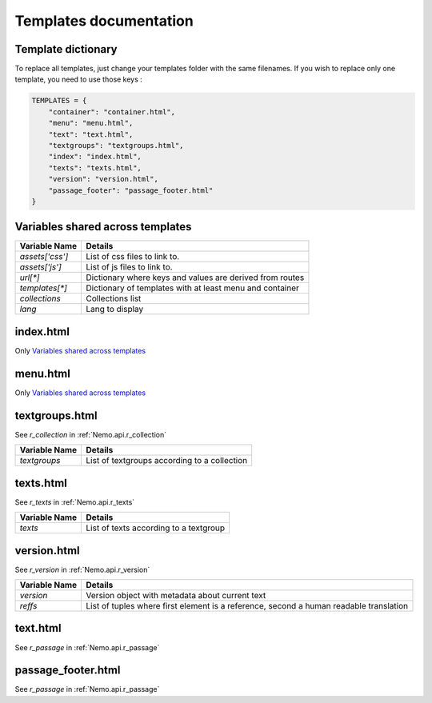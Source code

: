 Templates documentation
=======================

.. _Templates.documentation::

Template dictionary
###################

To replace all templates, just change your templates folder with the same filenames. If you wish to replace only one template, you need to use those keys :

.. code-block:: python

    TEMPLATES = {
        "container": "container.html",
        "menu": "menu.html",
        "text": "text.html",
        "textgroups": "textgroups.html",
        "index": "index.html",
        "texts": "texts.html",
        "version": "version.html",
        "passage_footer": "passage_footer.html"
    }

Variables shared across templates
#################################

+-----------------+----------------------------------------------------------+
| Variable Name   | Details                                                  |
+=================+==========================================================+
| `assets['css']` | List of css files to link to.                            |
+-----------------+----------------------------------------------------------+
| `assets['js']`  | List of js files to link to.                             |
+-----------------+----------------------------------------------------------+
| `url[*]`        | Dictionary where keys and values are derived from routes |
+-----------------+----------------------------------------------------------+
| `templates[*]`  | Dictionary of templates with at least menu and container |
+-----------------+----------------------------------------------------------+
| `collections`   | Collections list                                         |
+-----------------+----------------------------------------------------------+
| `lang`          | Lang to display                                          |
+-----------------+----------------------------------------------------------+

index.html
##########

Only `Variables shared across templates`_

menu.html
#########

Only `Variables shared across templates`_

textgroups.html
###############

See `r_collection` in :ref:`Nemo.api.r_collection`

+-----------------+----------------------------------------------------------+
| Variable Name   | Details                                                  |
+=================+==========================================================+
| `textgroups`    | List of textgroups according to a collection             |
+-----------------+----------------------------------------------------------+

texts.html
##########

See `r_texts` in :ref:`Nemo.api.r_texts`

+-----------------+----------------------------------------------------------+
| Variable Name   | Details                                                  |
+=================+==========================================================+
| `texts`         | List of texts according to a textgroup                   |
+-----------------+----------------------------------------------------------+

version.html
############

See `r_version` in :ref:`Nemo.api.r_version`

+-----------------+-----------------------------------------------------------------------------------------+
| Variable Name   | Details                                                                                 |
+=================+=========================================================================================+
| `version`       | Version object with metadata about current text                                         |
+-----------------+-----------------------------------------------------------------------------------------+
| `reffs`         | List of tuples where first element is a reference, second a human readable translation  |
+-----------------+-----------------------------------------------------------------------------------------+

text.html
#########


See `r_passage` in :ref:`Nemo.api.r_passage`

+-----------------+----------------------------------------------------------------------------------------+
| Variable Name   | Details                                                                                |
+=================+========================================================================================+
| `version`       | Version object with metadata about current text                                        |
+-----------------+----------------------------------------------------------------------------------------+
| `text_passage`  | Markup object representing the text                                                    |
+-----------------+----------------------------------------------------------------------------------------+
| `urn`  | Markup object containing the URN of the passage for display
+-----------------+----------------------------------------------------------------------------------------+
| `prev`          | Previous Passage Reference                                                             |
+-----------------+----------------------------------------------------------------------------------------+
| `next`          | Following Passage Reference                                                            |
+-----------------+----------------------------------------------------------------------------------------+

passage_footer.html
#########


See `r_passage` in :ref:`Nemo.api.r_passage`

+-----------------+----------------------------------------------------------------------------------------+
| Variable Name   | Details                                                                                |
+=================+========================================================================================+
| `version`       | Version object with metadata about current text                                        |
+-----------------+----------------------------------------------------------------------------------------+
| `text_passage`  | Markup object representing the text                                                    |
+-----------------+----------------------------------------------------------------------------------------+
| `urn`  | Markup object containing the URN of the passage for display
+-----------------+----------------------------------------------------------------------------------------+
| `prev`          | Previous Passage Reference                                                             |
+-----------------+----------------------------------------------------------------------------------------+
